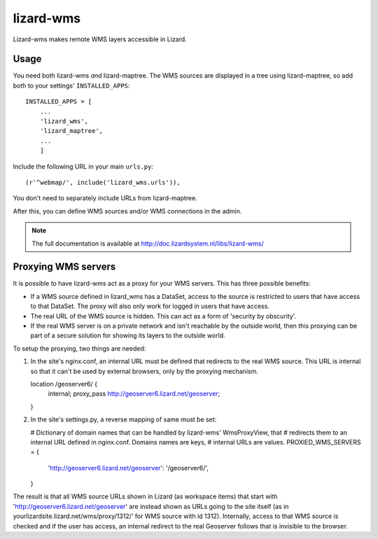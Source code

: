 lizard-wms
==========================================

Lizard-wms makes remote WMS layers accessible in Lizard.

.. image:: https://secure.travis-ci.org/lizardsystem/lizard-wms.png?branch=master
   :target: http://travis-ci.org/#!/lizardsystem/lizard-wms


Usage
-----

You need both lizard-wms *and* lizard-maptree. The WMS sources are displayed
in a tree using lizard-maptree, so add both to your settings'
``INSTALLED_APPS``::

    INSTALLED_APPS = [
        ...
        'lizard_wms',
        'lizard_maptree',
        ...
        ]

Include the following URL in your main ``urls.py``::

    (r'^webmap/', include('lizard_wms.urls')),

You don't need to separately include URLs from lizard-maptree.

After this, you can define WMS sources and/or WMS connections in the admin.

.. note::

   The full documentation is available at http://doc.lizardsystem.nl/libs/lizard-wms/

Proxying WMS servers
--------------------

It is possible to have lizard-wms act as a proxy for your WMS
servers. This has three possible benefits:

- If a WMS source defined in lizard_wms has a DataSet, access to the
  source is restricted to users that have access to that DataSet. The
  proxy will also only work for logged in users that have access.

- The real URL of the WMS source is hidden. This can act as a form of
  'security by obscurity'.

- If the real WMS server is on a private network and isn't reachable
  by the outside world, then this proxying can be part of a secure
  solution for showing its layers to the outside world.

To setup the proxying, two things are needed:

1. In the site's nginx.conf, an internal URL must be defined that
   redirects to the real WMS source. This URL is internal so that it
   can't be used by external browsers, only by the proxying mechanism.

   location /geoserver6/ {
       internal;
       proxy_pass http://geoserver6.lizard.net/geoserver;
   }

2. In the site's settings.py, a reverse mapping of same must be set:

   # Dictionary of domain names that can be handled by lizard-wms' WmsProxyView, that
   # redirects them to an internal URL defined in nginx.conf. Domains names are keys,
   # internal URLs are values.
   PROXIED_WMS_SERVERS = {
       'http://geoserver6.lizard.net/geoserver': '/geoserver6/',
   }

The result is that all WMS source URLs shown in Lizard (as workspace
items) that start with 'http://geoserver6.lizard.net/geoserver' are
instead shown as URLs going to the site itself (as in
yourlizardsite.lizard.net/wms/proxy/1312/' for WMS source with id
1312). Internally, access to that WMS source is checked and if the
user has access, an internal redirect to the real Geoserver follows
that is invisible to the browser.
